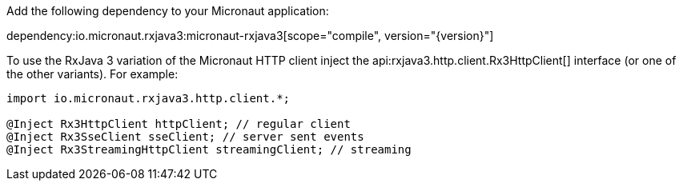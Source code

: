Add the following dependency to your Micronaut application:

dependency:io.micronaut.rxjava3:micronaut-rxjava3[scope="compile", version="{version}"]

To use the RxJava 3 variation of the Micronaut HTTP client inject the api:rxjava3.http.client.Rx3HttpClient[] interface (or one of the other variants). For example:

[source,java]
----
import io.micronaut.rxjava3.http.client.*;

@Inject Rx3HttpClient httpClient; // regular client
@Inject Rx3SseClient sseClient; // server sent events
@Inject Rx3StreamingHttpClient streamingClient; // streaming
----
